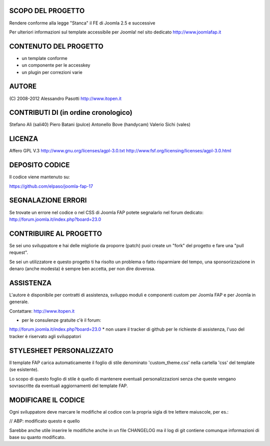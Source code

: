 SCOPO DEL PROGETTO
------------------
Rendere conforme alla legge "Stanca" il FE di Joomla 2.5 e successive

Per ulteriori informazioni sul template accessibile per Joomla! nel sito dedicato http://www.joomlafap.it

CONTENUTO DEL PROGETTO
----------------------

* un template conforme
* un componente per le accesskey
* un plugin per correzioni varie

AUTORE
------
(C) 2008-2012 Alessandro Pasotti
http://www.itopen.it

CONTRIBUTI DI (in ordine cronologico)
-------------------------------------
Stefano Alì (sali40)
Piero Batani (pulce)
Antonello Bove (handycam)
Valerio Sichi (vales)

LICENZA
-------
Affero GPL V.3
http://www.gnu.org/licenses/agpl-3.0.txt
http://www.fsf.org/licensing/licenses/agpl-3.0.html


DEPOSITO CODICE
---------------

Il codice viene mantenuto su:

https://github.com/elpaso/joomla-fap-17


SEGNALAZIONE ERRORI
-------------------

Se trovate un errore nel codice o nel CSS di Joomla FAP potete segnalarlo nel forum dedicato: http://forum.joomla.it/index.php?board=23.0

CONTRIBUIRE AL PROGETTO
-----------------------

Se sei uno sviluppatore e hai delle migliorie da proporre (patch) puoi create un "fork" del progetto e fare una "pull request".

Se sei un utilizzatore e questo progetto ti ha risolto un problema o fatto risparmiare del tempo, una sponsorizzazione in denaro (anche modesta) è sempre ben accetta, per non dire doverosa.


ASSISTENZA
----------
L'autore è disponibile per contratti di assistenza, sviluppo moduli e componenti custom per Joomla FAP e per Joomla in generale.

Contattare: http://www.itopen.it

* per le consulenze gratuite c'è il forum:
http://forum.joomla.it/index.php?board=23.0
* non usare il tracker di github per le richieste di assistenza, l'uso del tracker è riservato agli sviluppatori


STYLESHEET PERSONALIZZATO
-------------------------

Il template FAP carica automaticamente il foglio di stile denominato 'custom_theme.css' nella cartella 'css' del template (se esistente).

Lo scopo di questo foglio di stile è quello di mantenere eventuali personalizzazioni senza che queste vengano sovrascritte da eventuali aggiornamenti del template FAP.


MODIFICARE IL CODICE
--------------------
Ogni sviluppatore deve marcare le modifiche al codice con la propria sigla di tre lettere maiuscole, per es.:

// ABP: modificato questo e quello

Sarebbe anche utile inserire le modifiche anche in un file CHANGELOG ma il log di git contiene comunque informazioni di base su quanto modificato.

